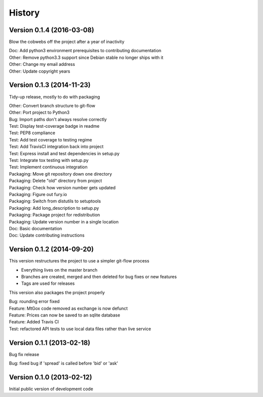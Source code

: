 .. :changelog:

=======
History
=======

Version 0.1.4 (2016-03-08)
--------------------------
Blow the cobwebs off the project after a year of inactivity

| Doc: Add python3 environment prerequisites to contributing documentation
| Other: Remove python3.3 support since Debian stable no longer ships with it
| Other: Change my email address
| Other: Update copyright years

Version 0.1.3 (2014-11-23)
--------------------------
Tidy-up release, mostly to do with packaging

| Other: Convert branch structure to git-flow
| Other: Port project to Python3
| Bug: Import paths don't always resolve correctly
| Test: Display test-coverage badge in readme
| Test: PEP8 compliance
| Test: Add test coverage to testing regime
| Test: Add TravisCI integration back into project
| Test: Express install and test dependencies in setup.py
| Test: Integrate tox testing with setup.py
| Test: Implement continuous integration
| Packaging: Move git repository down one directory
| Packaging: Delete "old" directory from project
| Packaging: Check how version number gets updated
| Packaging: Figure out fury.io
| Packaging: Switch from distutils to setuptools
| Packaging: Add long_description to setup.py
| Packaging: Package project for redistribution
| Packaging: Update version number in a single location
| Doc: Basic documentation
| Doc: Update contributing instructions

Version 0.1.2 (2014-09-20)
--------------------------
This version restructures the project to use a simpler git-flow process

- Everything lives on the master branch
- Branches are created, merged and then deleted for bug fixes or new features
- Tags are used for releases

This version also packages the project properly

| Bug: rounding error fixed
| Feature: MtGox code removed as exchange is now defunct
| Feature: Prices can now be saved to an sqlite database
| Feature: Added Travis CI
| Test: refactored API tests to use local data files rather than live service

Version 0.1.1 (2013-02-18)
--------------------------
Bug fix release

| Bug: fixed bug if 'spread' is called before 'bid' or 'ask'

Version 0.1.0 (2013-02-12)
--------------------------
| Initial public version of development code

